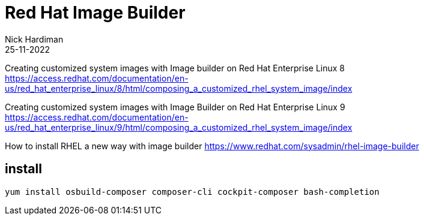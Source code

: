 = Red Hat Image Builder
Nick Hardiman
:source-highlighter: highlight.js
:revdate: 25-11-2022


Creating customized system images with Image builder on Red Hat Enterprise Linux 8
https://access.redhat.com/documentation/en-us/red_hat_enterprise_linux/8/html/composing_a_customized_rhel_system_image/index

Creating customized system images with Image Builder on Red Hat Enterprise Linux 9
https://access.redhat.com/documentation/en-us/red_hat_enterprise_linux/9/html/composing_a_customized_rhel_system_image/index

How to install RHEL a new way with image builder
https://www.redhat.com/sysadmin/rhel-image-builder



== install 


[source,shell]
----
yum install osbuild-composer composer-cli cockpit-composer bash-completion
----


